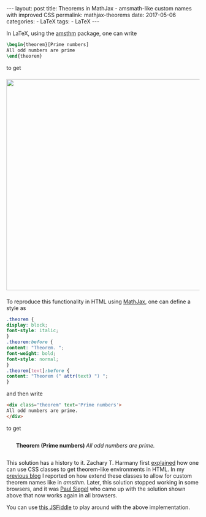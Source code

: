 #+STARTUP: noindent showeverything
#+OPTIONS: toc:nil; html-postamble:nil
#+BEGIN_HTML
---
layout: post
title: Theorems in MathJax - amsmath-like custom names with improved CSS
permalink: mathjax-theorems
date: 2017-05-06
categories:
 - LaTeX
tags:
 - LaTeX
---
#+END_HTML

In LaTeX, using the [[https://www.ctan.org/pkg/amsthm?lang%3Den][amsthm]] package, one can write

#+BEGIN_HTML
<!-- more -->
#+END_HTML

#+BEGIN_SRC latex
\begin{theorem}[Prime numbers]
All odd numbers are prime
\end{theorem}
#+END_SRC

to get 

#+BEGIN_HTML
<img src="{{ site.baseurl }}/assets/amsthm_render.png" width="550px" style="display:block;margin:1.5em auto 1.5em;"/>
#+END_HTML


To reproduce this functionality in HTML using [[https://www.mathjax.org/][MathJax]], one can define a style as

#+BEGIN_SRC css
.theorem {
display: block;
font-style: italic;
}
.theorem:before {
content: "Theorem. ";
font-weight: bold;
font-style: normal;
}
.theorem[text]:before {
content: "Theorem (" attr(text) ") ";
}
#+END_SRC

and then write

#+BEGIN_HTML
<style>
.theorem {
display: block;
font-style: italic;
}
.theorem:before {
content: "Theorem. ";
font-weight: bold;
font-style: normal;
}
.theorem[text]:before {
content: "Theorem (" attr(text) ") ";
}
</style>
#+END_HTML


#+BEGIN_SRC html
<div class="theorem" text='Prime numbers'>
All odd numbers are prime.
</div>
#+END_SRC

to get 

#+BEGIN_HTML
<div class="theorem" text='Prime numbers' style="margin-left:5%; margin-right:5%;margin-bottom:2em;margin-top:2em;">
All odd numbers are prime.
</div>
#+END_HTML



This solution has a history to it. Zachary T. Harmany first [[http://drz.ac/2013/01/17/latex-theorem-like-environments-for-the-web/][explained]] how one can use CSS classes to get theorem-like environments in HTML. In my [[https://3diagramsperpage.wordpress.com/2013/08/29/mathjax-theorems-css-for-latex-like-environments-custom-names/][previous blog]] I reported on how extend these classes to allow for custom theorem names like in /amsthm/. Later, this solution stopped working in some browsers, and it was [[https://plus.google.com/107384162138080461538][Paul Siegel]] who came up with the solution shown above that now works again in all browsers. 

You can use [[https://jsfiddle.net/ptujzbj5/][this JSFiddle]] to play around with the above implementation.
